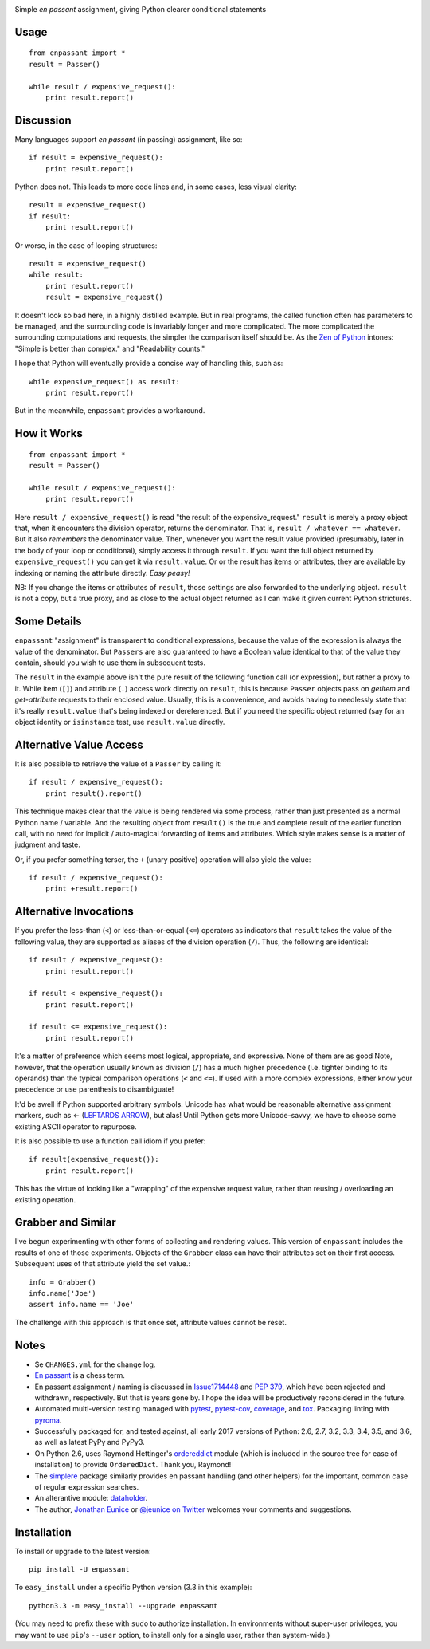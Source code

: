| |version| |downloads| |versions| |impls| |wheel| |coverage| |br-coverage|

.. |version| image:: http://img.shields.io/pypi/v/enpassant.svg?style=flat
    :alt: PyPI Package latest release
    :target: https://pypi.python.org/pypi/enpassant

.. |downloads| image:: http://img.shields.io/pypi/dm/enpassant.svg?style=flat
    :alt: PyPI Package monthly downloads
    :target: https://pypi.python.org/pypi/enpassant

.. |versions| image:: https://img.shields.io/pypi/pyversions/enpassant.svg
    :alt: Supported versions
    :target: https://pypi.python.org/pypi/enpassant

.. |impls| image:: https://img.shields.io/pypi/implementation/enpassant.svg
    :alt: Supported implementations
    :target: https://pypi.python.org/pypi/enpassant

.. |wheel| image:: https://img.shields.io/pypi/wheel/enpassant.svg
    :alt: Wheel packaging support
    :target: https://pypi.python.org/pypi/enpassant

.. |coverage| image:: https://img.shields.io/badge/test_coverage-100%25-blue.svg
    :alt: Test line coverage
    :target: https://pypi.python.org/pypi/enpassant

.. |br-coverage| image:: https://img.shields.io/badge/test_coverage-99%25-blue.svg
    :alt: Test branch coverage
    :target: https://pypi.python.org/pypi/enpassant

Simple *en passant* assignment, giving Python clearer conditional statements

Usage
=====

::

    from enpassant import *
    result = Passer()

    while result / expensive_request():
        print result.report()

Discussion
==========

Many languages support *en passant* (in passing) assignment, like so::

    if result = expensive_request():
        print result.report()

Python does not. This leads to more code lines and, in some cases, less
visual clarity::

    result = expensive_request()
    if result:
        print result.report()

Or worse, in the case of looping structures::

    result = expensive_request()
    while result:
        print result.report()
        result = expensive_request()

It doesn't look so bad here, in a highly distilled example. But in real
programs, the called function often has parameters to be managed, and the
surrounding code is invariably longer and more complicated.
The more
complicated the surrounding computations and requests, the simpler the
comparison itself should be. As the `Zen of Python
<http://www.python.org/dev/peps/pep-0020/>`_ intones: "Simple is better than
complex." and "Readability counts."

I hope that Python
will eventually provide a concise way of handling this, such as::

    while expensive_request() as result:
        print result.report()

But in the meanwhile, ``enpassant`` provides a workaround.

How it Works
============

::

    from enpassant import *
    result = Passer()

    while result / expensive_request():
        print result.report()

Here ``result / expensive_request()`` is read "the result of the
expensive_request." ``result`` is merely a proxy object that, when it
encounters the division operator, returns the denominator. That is, ``result
/ whatever == whatever``. But it also *remembers* the denominator value.
Then, whenever you want the result value provided (presumably, later in the
body of your loop or conditional), simply access it through ``result``. If
you want the full object returned by ``expensive_request()`` you can get it
via ``result.value``. Or or the result has items or attributes, they are
available by indexing or naming the attribute directly. *Easy peasy!*

NB: If you change the items or attributes of ``result``, those settings are
also forwarded to the underlying object. ``result`` is not a copy, but a
true proxy, and as close to the actual object returned as I can make it
given current Python strictures.

Some Details
============

``enpassant`` "assignment" is transparent to conditional expressions,
because the value of the expression is always the value of the denominator.
But ``Passers`` are also guaranteed to have a Boolean value identical to
that of the value they contain, should you wish to use them in subsequent
tests.

The ``result`` in the example above isn't the pure result of the following
function call (or expression), but rather a proxy to it. While item (``[]``)
and attribute (``.``) access work directly on ``result``, this is because
``Passer`` objects pass on *getitem* and *get-attribute* requests to their
enclosed value. Usually, this is a convenience, and avoids having to
needlessly state that it's really ``result.value`` that's being indexed or
dereferenced. But if you need the specific object returned (say for an
object identity or ``isinstance`` test, use ``result.value`` directly.

Alternative Value Access
========================

It is also possible to retrieve the value of a ``Passer`` by calling it::

    if result / expensive_request():
        print result().report()

This technique makes clear that the value is being rendered via some
process, rather than just presented as a normal Python name / variable. And
the resulting object from ``result()`` is the true and complete result of
the earlier function call, with no need for implicit / auto-magical
forwarding of items and attributes. Which style makes sense is a matter of
judgment and taste.

Or, if you prefer something terser, the ``+`` (unary positive) operation
will also yield the value::

    if result / expensive_request():
        print +result.report()

Alternative Invocations
=======================

.. |larrow| unicode:: 0x2190 .. leftwards arrow

If you prefer the less-than (``<``) or less-than-or-equal (``<=``) operators
as indicators that ``result`` takes the value of the following value, they
are supported as aliases of the division operation (``/``). Thus, the
following are identical::

    if result / expensive_request():
        print result.report()

    if result < expensive_request():
        print result.report()

    if result <= expensive_request():
        print result.report()

It's a matter of preference which seems most logical, appropriate, and
expressive.
None of them are as good
Note, however, that the operation usually known as division
(``/``) has a much higher precedence (i.e. tighter binding to its operands)
than the typical comparison operations (``<`` and ``<=``). If used with a
more complex expressions, either know your precedence or use parenthesis to
disambiguate!

It'd be swell if Python supported arbitrary symbols. Unicode has what would
be reasonable alternative assignment markers, such as |larrow| (`LEFTARDS
ARROW <http://www.fileformat.info/info/unicode/char/2190/index.htm>`_), but
alas! Until Python gets more Unicode-savvy, we have to choose some existing
ASCII operator to repurpose.

It is also possible to use a function call idiom if you prefer::

    if result(expensive_request()):
        print result.report()

This has the virtue of looking like a "wrapping" of the expensive
request value, rather than reusing / overloading an existing operation.

Grabber and Similar
===================

I've begun experimenting with other forms of collecting and rendering values.
This version of ``enpassant`` includes the results of one of those experiments.
Objects of the ``Grabber`` class can have their attributes set on their first
access. Subsequent uses of that attribute yield the set value.::

    info = Grabber()
    info.name('Joe')
    assert info.name == 'Joe'

The challenge with this approach is that once set, attribute values cannot be
reset.

Notes
=====

* Se ``CHANGES.yml`` for the change log.

* `En passant <http://en.wikipedia.org/wiki/En_passant>`_ is a chess
  term.

* En passant assignment / naming is discussed in
  `Issue1714448 <http://bugs.python.org/issue1714448>`_
  and `PEP 379 <http://www.python.org/dev/peps/pep-0379/>`_, which have
  been rejected and withdrawn, respectively. But that is years gone
  by. I hope the idea will be productively reconsidered in the future.

* Automated multi-version testing managed with
  `pytest <http://pypi.python.org/pypi/pytest>`_,
  `pytest-cov <http://pypi.python.org/pypi/pytest-cov>`_,
  `coverage <https://pypi.python.org/pypi/coverage/4.0b1>`_, and
  `tox <http://pypi.python.org/pypi/tox>`_.
  Packaging linting with `pyroma <https://pypi.python.org/pypi/pyroma>`_.

* Successfully packaged for, and
  tested against, all early 2017 versions of Python: 2.6, 2.7, 3.2, 3.3,
  3.4, 3.5, and 3.6, as well as latest PyPy and PyPy3.

* On Python 2.6, uses Raymond Hettinger's `ordereddict <https://pypi.python.org/pypi/ordereddict>`_
  module (which is included in the source tree for ease of installation)
  to provide ``OrderedDict``. Thank you, Raymond!

* The `simplere <http://pypi.python.org/pypi/simplere>`_ package similarly
  provides en passant handling (and other helpers) for the important, common
  case of regular expression searches.

* An alterantive module: `dataholder <https://pypi.python.org/pypi/dataholder/1.0.1>`_.

* The author, `Jonathan Eunice <mailto:jonathan.eunice@gmail.com>`_ or
  `@jeunice on Twitter <http://twitter.com/jeunice>`_
  welcomes your comments and suggestions.

Installation
============

To install or upgrade to the latest version::

    pip install -U enpassant

To ``easy_install`` under a specific Python version (3.3 in this example)::

    python3.3 -m easy_install --upgrade enpassant

(You may need to prefix these with ``sudo`` to authorize
installation. In environments without super-user privileges, you may want to
use ``pip``'s ``--user`` option, to install only for a single user, rather
than system-wide.)
